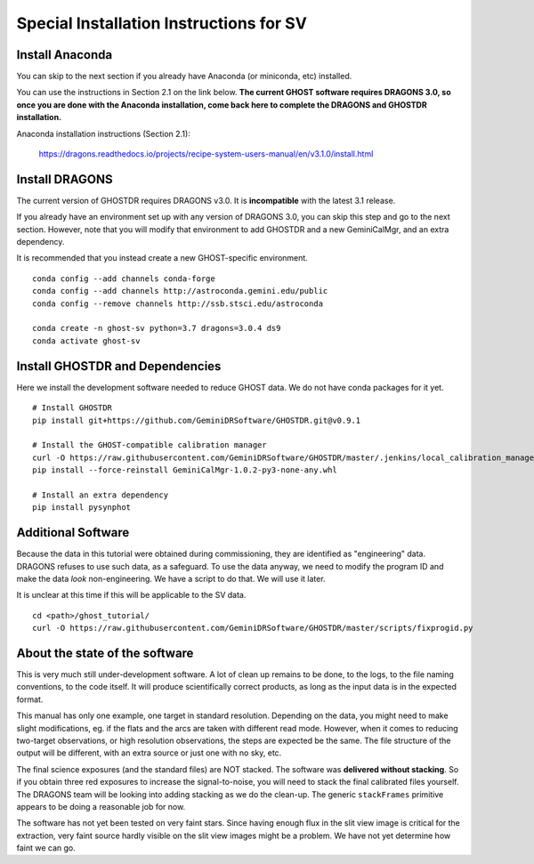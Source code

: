 .. sv_installation.rst

.. _sv_installation:

****************************************
Special Installation Instructions for SV
****************************************

Install Anaconda
================
You can skip to the next section if you already have Anaconda
(or miniconda, etc) installed.

You can use the instructions in Section 2.1 on the link below.
**The current GHOST software requires DRAGONS 3.0, so once you are done with
the Anaconda installation, come back here to complete the DRAGONS and GHOSTDR
installation.**

Anaconda installation instructions (Section 2.1):

   `<https://dragons.readthedocs.io/projects/recipe-system-users-manual/en/v3.1.0/install.html>`_


Install DRAGONS
===============
The current version of GHOSTDR requires DRAGONS v3.0.  It is **incompatible**
with the latest 3.1 release.

If you already have an environment set up with any version of DRAGONS 3.0,
you can skip this step and go to the next section.  However, note that you
will modify that environment to add GHOSTDR and a new GeminiCalMgr, and an
extra dependency.

It is recommended that you instead create a new GHOST-specific environment.

::

  conda config --add channels conda-forge
  conda config --add channels http://astroconda.gemini.edu/public
  conda config --remove channels http://ssb.stsci.edu/astroconda

  conda create -n ghost-sv python=3.7 dragons=3.0.4 ds9
  conda activate ghost-sv

Install GHOSTDR and Dependencies
================================
Here we install the development software needed to reduce GHOST data.
We do not have conda packages for it yet.

::

  # Install GHOSTDR
  pip install git+https://github.com/GeminiDRSoftware/GHOSTDR.git@v0.9.1

  # Install the GHOST-compatible calibration manager
  curl -O https://raw.githubusercontent.com/GeminiDRSoftware/GHOSTDR/master/.jenkins/local_calibration_manager/GeminiCalMgr-1.0.2-py3-none-any.whl
  pip install --force-reinstall GeminiCalMgr-1.0.2-py3-none-any.whl

  # Install an extra dependency
  pip install pysynphot

Additional Software
===================
Because the data in this tutorial were obtained during commissioning, they
are identified as "engineering" data.  DRAGONS refuses to use such data, as
a safeguard.  To use the data anyway, we need to modify the program ID and
make the data *look* non-engineering.  We have a script to do that.  We will
use it later.

It is unclear at this time if this will be applicable to the SV data.

::

  cd <path>/ghost_tutorial/
  curl -O https://raw.githubusercontent.com/GeminiDRSoftware/GHOSTDR/master/scripts/fixprogid.py


About the state of the software
===============================

This is very much still under-development software.  A lot of clean up remains to
be done, to the logs, to the file naming conventions, to the code itself.  It
will produce scientifically correct products, as long as the input data is
in the expected format.

This manual has only one example, one target in standard resolution.  Depending
on the data, you might need to make slight modifications, eg. if the flats and
the arcs are taken with different read mode.  However, when
it comes to reducing two-target observations, or high resolution observations,
the steps are expected be the same. The file structure of the output will be
different, with an extra source or just one with no sky, etc.

The final science exposures (and the standard files) are NOT stacked.  The
software was **delivered without stacking**.  So if you obtain three red
exposures to increase the signal-to-noise, you will need to stack the final
calibrated files yourself.  The DRAGONS team will be looking into adding
stacking as we do the clean-up.  The generic ``stackFrames`` primitive appears
to be doing a reasonable job for now.

The software has not yet been tested on very faint stars.  Since having
enough flux in the slit view image is critical for the extraction, very faint
source hardly visible on the slit view images might be a problem.  We have not
yet determine how faint we can go.
